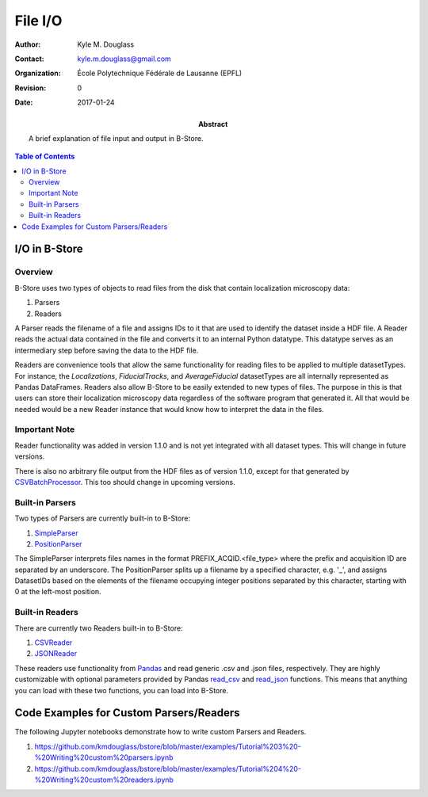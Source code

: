 ********
File I/O
********

:Author: Kyle M. Douglass
:Contact: kyle.m.douglass@gmail.com
:organization: École Polytechnique Fédérale de Lausanne (EPFL)
:revision: $Revision: 0 $
:date: 2017-01-24

:abstract:

   A brief explanation of file input and output in B-Store.
   
.. meta::
   :keywords: b-store, io
   :description lang=en: Documentation on B-Store file I/O.
	      
.. contents:: Table of Contents

I/O in B-Store
==============

Overview
--------

B-Store uses two types of objects to read files from the disk that
contain localization microscopy data:

1. Parsers
2. Readers

A Parser reads the filename of a file and assigns IDs to it that are
used to identify the dataset inside a HDF file. A Reader reads the
actual data contained in the file and converts it to an internal
Python datatype. This datatype serves as an intermediary step before
saving the data to the HDF file.

Readers are convenience tools that allow the same functionality for
reading files to be applied to multiple datasetTypes. For instance,
the `Localizations`, `FiducialTracks`, and `AverageFiducial`
datasetTypes are all internally represented as Pandas
DataFrames. Readers also allow B-Store to be easily extended to new
types of files. The purpose in this is that users can store their
localization microscopy data regardless of the software program that
generated it. All that would be needed would be a new Reader instance
that would know how to interpret the data in the files.

Important Note
--------------

Reader functionality was added in version 1.1.0 and is not yet
integrated with all dataset types. This will change in future
versions.

There is also no arbitrary file output from the HDF files as of
version 1.1.0, except for that generated by `CSVBatchProcessor`_. This
too should change in upcoming versions.

.. _CSVBatchProcessor: http://b-store.readthedocs.io/en/latest/bstore.html#bstore.batch.CSVBatchProcessor

Built-in Parsers
----------------

Two types of Parsers are currently built-in to B-Store:

1. `SimpleParser`_
2. `PositionParser`_

The SimpleParser interprets files names in the format
PREFIX_ACQID.<file_type> where the prefix and acquisition ID are
separated by an underscore. The PositionParser splits up a filename by
a specified character, e.g. '_', and assigns DatasetIDs based on the
elements of the filename occupying integer positions separated by this
character, starting with 0 at the left-most position.

.. _SimpleParser: http://b-store.readthedocs.io/en/latest/bstore.html#bstore.parsers.SimpleParser
.. _PositionParser: http://b-store.readthedocs.io/en/latest/bstore.html#bstore.parsers.PositionParser

Built-in Readers
----------------

There are currently two Readers built-in to B-Store:

1. `CSVReader`_
2. `JSONReader`_

These readers use functionality from `Pandas`_ and read generic .csv
and .json files, respectively. They are highly customizable with
optional parameters provided by Pandas `read_csv`_ and `read_json`_
functions. This means that anything you can load with these two
functions, you can load into B-Store.

.. _CSVReader: http://b-store.readthedocs.io/en/latest/bstore.html#bstore.readers.CSVReader
.. _JSONReader: http://b-store.readthedocs.io/en/latest/bstore.html#bstore.readers.JSONReader
.. _Pandas: http://pandas.pydata.org/
.. _read_csv: http://pandas.pydata.org/pandas-docs/stable/generated/pandas.read_csv.html
.. _read_json: http://pandas.pydata.org/pandas-docs/stable/generated/pandas.read_json.html

Code Examples for Custom Parsers/Readers
========================================

The following Jupyter notebooks demonstrate how to write custom
Parsers and Readers.

1. https://github.com/kmdouglass/bstore/blob/master/examples/Tutorial%203%20-%20Writing%20custom%20parsers.ipynb
2. https://github.com/kmdouglass/bstore/blob/master/examples/Tutorial%204%20-%20Writing%20custom%20readers.ipynb
